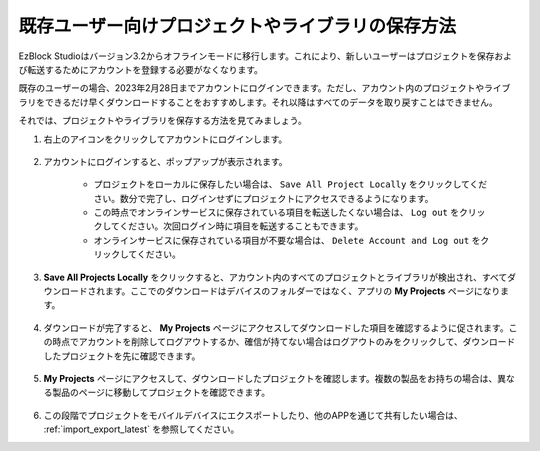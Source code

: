 既存ユーザー向けプロジェクトやライブラリの保存方法
===========================================================

EzBlock Studioはバージョン3.2からオフラインモードに移行します。これにより、新しいユーザーはプロジェクトを保存および転送するためにアカウントを登録する必要がなくなります。

既存のユーザーの場合、2023年2月28日までアカウントにログインできます。ただし、アカウント内のプロジェクトやライブラリをできるだけ早くダウンロードすることをおすすめします。それ以降はすべてのデータを取り戻すことはできません。

それでは、プロジェクトやライブラリを保存する方法を見てみましょう。



#. 右上のアイコンをクリックしてアカウントにログインします。

    .. image:: img/login_new.png

#. アカウントにログインすると、ポップアップが表示されます。

    .. image:: img/sp221116_103418.png

    * プロジェクトをローカルに保存したい場合は、 ``Save All Project Locally`` をクリックしてください。数分で完了し、ログインせずにプロジェクトにアクセスできるようになります。

    * この時点でオンラインサービスに保存されている項目を転送したくない場合は、 ``Log out`` をクリックしてください。次回ログイン時に項目を転送することもできます。

    * オンラインサービスに保存されている項目が不要な場合は、 ``Delete Account and Log out`` をクリックしてください。

#. **Save All Projects Locally** をクリックすると、アカウント内のすべてのプロジェクトとライブラリが検出され、すべてダウンロードされます。ここでのダウンロードはデバイスのフォルダーではなく、アプリの **My Projects** ページになります。

    .. image:: img/ez32_download.png

#. ダウンロードが完了すると、 **My Projects** ページにアクセスしてダウンロードした項目を確認するように促されます。この時点でアカウントを削除してログアウトするか、確信が持てない場合はログアウトのみをクリックして、ダウンロードしたプロジェクトを先に確認できます。

    .. image:: img/ez32_view.png

#. **My Projects** ページにアクセスして、ダウンロードしたプロジェクトを確認します。複数の製品をお持ちの場合は、異なる製品のページに移動してプロジェクトを確認できます。

    .. image:: img/ez32_download_myproject.png

#. この段階でプロジェクトをモバイルデバイスにエクスポートしたり、他のAPPを通じて共有したい場合は、 :ref:`import_export_latest` を参照してください。
